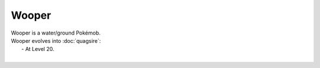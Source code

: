 .. wooper:

Wooper
-------

.. image:: ../../_images/pokemobs/gen_2/entity_icon/textures/wooper.png
    :alt: Wooper
.. image:: ../../_images/pokemobs/gen_2/entity_icon/textures/woopers.png
    :alt: Wooper


| Wooper is a water/ground Pokémob.
| Wooper evolves into :doc:`quagsire`:
|  -  At Level 20.
| 